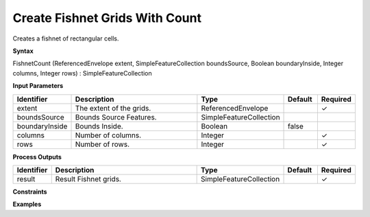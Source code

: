 .. _fishnetcount:

Create Fishnet Grids With Count
===============================

Creates a fishnet of rectangular cells.

**Syntax**

FishnetCount (ReferencedEnvelope extent, SimpleFeatureCollection boundsSource, Boolean boundaryInside, Integer columns, Integer rows) : SimpleFeatureCollection

**Input Parameters**

.. list-table::
   :widths: 10 50 20 10 10

   * - **Identifier**
     - **Description**
     - **Type**
     - **Default**
     - **Required**

   * - extent
     - The extent of the grids.
     - ReferencedEnvelope
     - 
     - ✓

   * - boundsSource
     - Bounds Source Features.
     - SimpleFeatureCollection
     - 
     - 

   * - boundaryInside
     - Bounds Inside.
     - Boolean
     - false
     - 

   * - columns
     - Number of columns.
     - Integer
     - 
     - ✓

   * - rows
     - Number of rows.
     - Integer
     - 
     - ✓

**Process Outputs**

.. list-table::
   :widths: 10 50 20 10 10

   * - **Identifier**
     - **Description**
     - **Type**
     - **Default**
     - **Required**

   * - result
     - Result Fishnet grids.
     - SimpleFeatureCollection
     - 
     - ✓

**Constraints**

 

**Examples**

